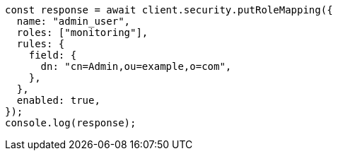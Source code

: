 // This file is autogenerated, DO NOT EDIT
// Use `node scripts/generate-docs-examples.js` to generate the docs examples

[source, js]
----
const response = await client.security.putRoleMapping({
  name: "admin_user",
  roles: ["monitoring"],
  rules: {
    field: {
      dn: "cn=Admin,ou=example,o=com",
    },
  },
  enabled: true,
});
console.log(response);
----
